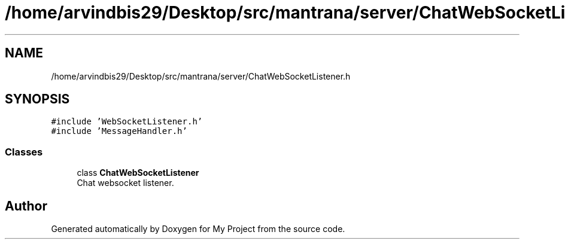 .TH "/home/arvindbis29/Desktop/src/mantrana/server/ChatWebSocketListener.h" 3 "Thu Nov 18 2021" "Version 1.0.0" "My Project" \" -*- nroff -*-
.ad l
.nh
.SH NAME
/home/arvindbis29/Desktop/src/mantrana/server/ChatWebSocketListener.h
.SH SYNOPSIS
.br
.PP
\fC#include 'WebSocketListener\&.h'\fP
.br
\fC#include 'MessageHandler\&.h'\fP
.br

.SS "Classes"

.in +1c
.ti -1c
.RI "class \fBChatWebSocketListener\fP"
.br
.RI "Chat websocket listener\&. "
.in -1c
.SH "Author"
.PP 
Generated automatically by Doxygen for My Project from the source code\&.
